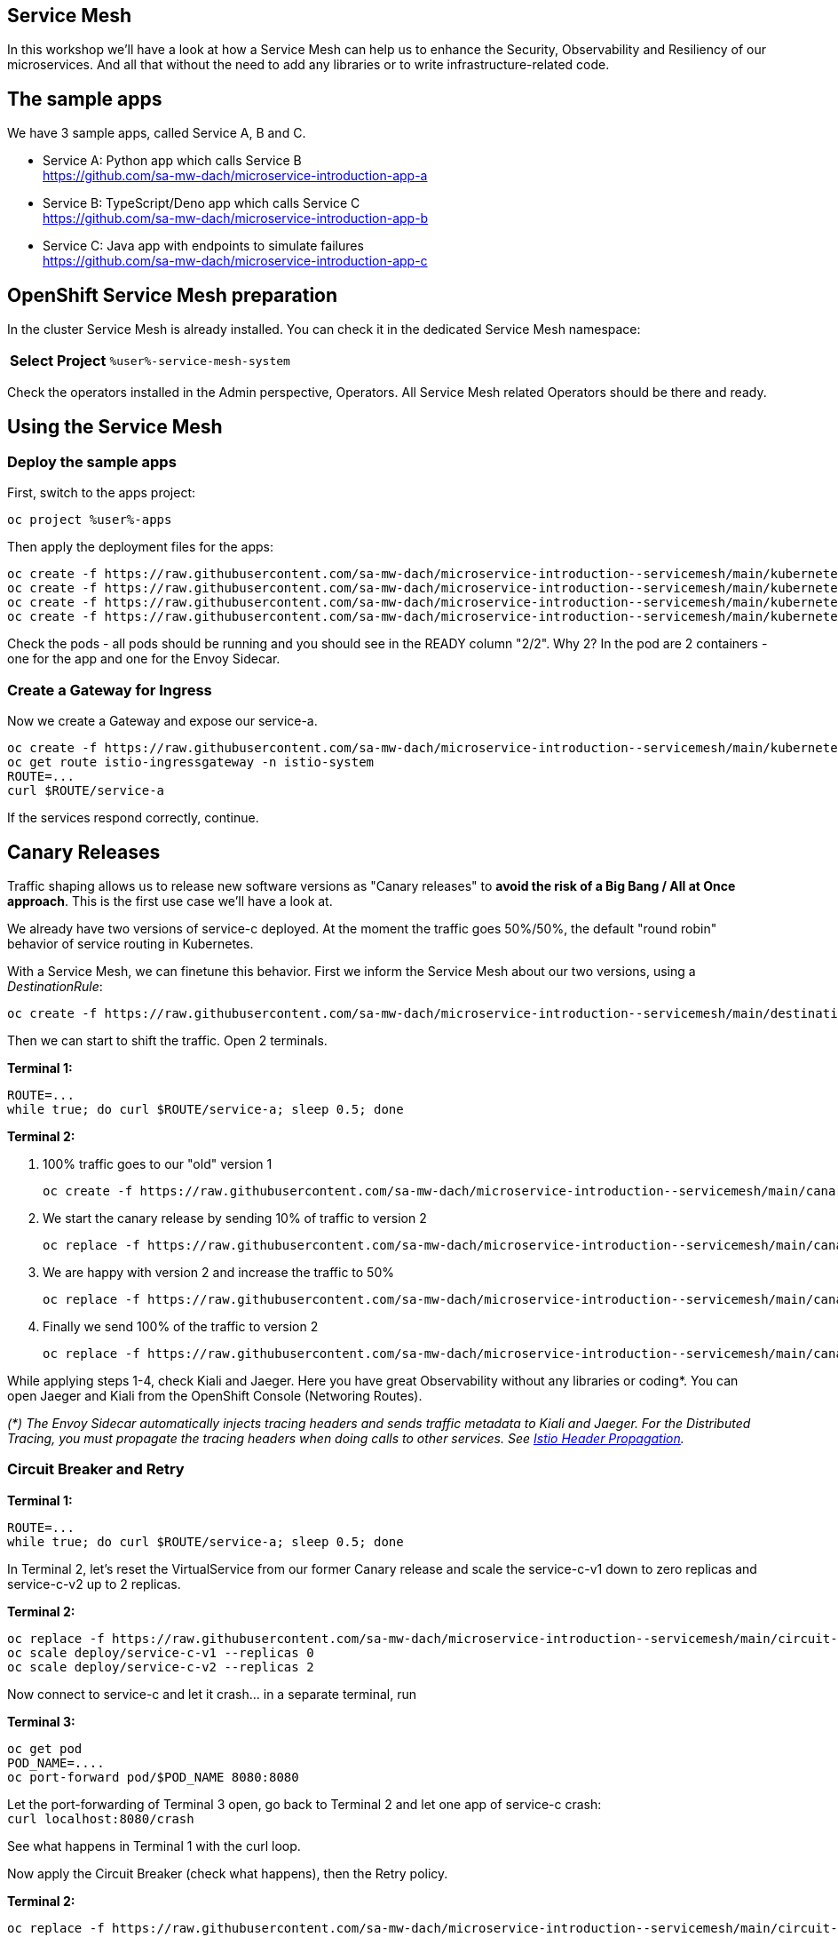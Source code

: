 :GUID: %guid%
:APPS: %cluster_subdomain%
:USER: %user%
:PASSWORD: %password%
:openshift_console_url: %openshift_console_url%
:user: %user%
:password: %password%

//:REPO_PREFIX: https://raw.githubusercontent.com/sa-mw-dach/opentour-2022-servicemesh/main
:REPO_PREFIX: https://raw.githubusercontent.com/sa-mw-dach/microservice-introduction-

:markup-in-source: verbatim,attributes,quotes
:source-highlighter: rouge

== Service Mesh

In this workshop we'll have a look at how a Service Mesh can help us to enhance the Security, Observability and Resiliency of our microservices. And all that without the need to add any libraries or to write infrastructure-related code.

## The sample apps

We have 3 sample apps, called Service A, B and C.

* Service A: Python app which calls Service B +
https://github.com/sa-mw-dach/microservice-introduction-app-a
* Service B: TypeScript/Deno app which calls Service C +
https://github.com/sa-mw-dach/microservice-introduction-app-b
* Service C: Java app with endpoints to simulate failures +
https://github.com/sa-mw-dach/microservice-introduction-app-c

## OpenShift Service Mesh preparation

In the cluster Service Mesh is already installed. You can check it in the dedicated Service Mesh namespace:

//TODO
[%autowidth]
|===
h|Select Project|`{USER}-service-mesh-system`
|===

Check the operators installed in the Admin perspective, Operators. All Service Mesh related Operators should be there and ready.

## Using the Service Mesh

### Deploy the sample apps

First, switch to the apps project:
[source,subs="attributes"]
```
oc project {USER}-apps
```

Then apply the deployment files for the apps:

[source,subs="attributes"]
```
oc create -f {REPO_PREFIX}-servicemesh/main/kubernetes/a-deploy.yml
oc create -f {REPO_PREFIX}-servicemesh/main/kubernetes/b-deploy.yml
oc create -f {REPO_PREFIX}-servicemesh/main/kubernetes/c-v1-deploy.yml
oc create -f {REPO_PREFIX}-servicemesh/main/kubernetes/c-v2-deploy.yml
```

Check the pods - all pods should be running and you should see in the READY column "2/2". Why 2? In the pod are 2 containers - one for the app and one for the Envoy Sidecar.

### Create a Gateway for Ingress

Now we create a Gateway and expose our service-a.

[source,subs="attributes"]
```
oc create -f {REPO_PREFIX}-servicemesh/main/kubernetes/gateway.yml
oc get route istio-ingressgateway -n istio-system
ROUTE=...
curl $ROUTE/service-a
```

If the services respond correctly, continue.

## Canary Releases

Traffic shaping allows us to release new software versions as "Canary releases" to **avoid the risk of a Big Bang / All at Once approach**. This is the first use case we'll have a look at.

We already have two versions of service-c deployed. At the moment the traffic goes 50%/50%, the default "round robin" behavior of service routing in Kubernetes.

With a Service Mesh, we can finetune this behavior. First we inform the Service Mesh about our two versions, using a _DestinationRule_: +
[source,subs="attributes"]
oc create -f {REPO_PREFIX}-servicemesh/main/destination-rules.yml

Then we can start to shift the traffic. Open 2 terminals. 

**Terminal 1:**
[source,subs="attributes"]
```
ROUTE=...
while true; do curl $ROUTE/service-a; sleep 0.5; done
```

**Terminal 2:**

1. 100% traffic goes to our "old" version 1 +
[source,subs="attributes"]
oc create -f {REPO_PREFIX}-servicemesh/main/canary/1-vs-v1.yml
2. We start the canary release by sending 10% of traffic to version 2 +
[source,subs="attributes"]
oc replace -f {REPO_PREFIX}-servicemesh/main/canary/2-vs-v1_and_v2_90_10.yml
3. We are happy with version 2 and increase the traffic to 50% +
[source,subs="attributes"]
oc replace -f {REPO_PREFIX}-servicemesh/main/canary/3-vs-v1_and_v2_50_50.yml
4. Finally we send 100% of the traffic to version 2 +
[source,subs="attributes"]
oc replace -f {REPO_PREFIX}-servicemesh/main/canary/4-vs-v2.yml

While applying steps 1-4, check Kiali and Jaeger. Here you have great Observability without any libraries or coding*. You can open Jaeger and Kiali from the OpenShift Console (Networing Routes).

_(*) The Envoy Sidecar automatically injects tracing headers and sends traffic metadata to Kiali and Jaeger. For the Distributed Tracing, you must propagate the tracing headers when doing calls to other services. See https://istio.io/latest/docs/tasks/observability/distributed-tracing/overview/[Istio Header Propagation]._

### Circuit Breaker and Retry

**Terminal 1:**
[source,subs="attributes"]
```
ROUTE=...
while true; do curl $ROUTE/service-a; sleep 0.5; done
```

In Terminal 2, let's reset the VirtualService from our former Canary release and scale the service-c-v1 down to zero replicas and service-c-v2 up to 2 replicas.

**Terminal 2:**
[source,subs="attributes"]
```
oc replace -f {REPO_PREFIX}-servicemesh/main/circuit-breaker/1-vs.yml
oc scale deploy/service-c-v1 --replicas 0
oc scale deploy/service-c-v2 --replicas 2
```

Now connect to service-c and let it crash... in a separate terminal, run

**Terminal 3:**
[source,subs="attributes"]
```
oc get pod
POD_NAME=....
oc port-forward pod/$POD_NAME 8080:8080
```

Let the port-forwarding of Terminal 3 open, go back to Terminal 2 and let one app of service-c crash: +
`curl localhost:8080/crash`

See what happens in Terminal 1 with the curl loop.

Now apply the Circuit Breaker (check what happens), then the Retry policy.

**Terminal 2:** +
[source,subs="attributes"]
oc replace -f {REPO_PREFIX}-servicemesh/main/circuit-breaker/2-destination-rules.yml

Better, but still some errors. Let's apply the retry policy.

**Terminal 2:** +
[source,subs="attributes"]
oc replace -f {REPO_PREFIX}-servicemesh/main/circuit-breaker/3-vs-retry.yml

Finally repair the crashed service.

**Terminal 2:** +
`curl localhost:8080/repair`

After ~10 seconds the repaired pod gets traffic (Circuit Breaker goes from open to close).

## Authentication and Authorization

We use Keycloak to manage our users. User can login via Keycloak and we configure Service Mesh to protect our services and validate a JWT against Keycloak, so only authenticated and authorized users can call our services.

### Configuration

Keycloak is already installed, you can find the URL in the OpenShift console or better via terminal:

```bash
KEYCLOAK_URL=https://$(oc get route keycloak --template='{{ .spec.host }}') &&
echo "" &&
echo "Keycloak:                 $KEYCLOAK_URL" &&
echo "Keycloak Admin Console:   $KEYCLOAK_URL/admin" &&
echo "Keycloak Account Console: $KEYCLOAK_URL/realms/myrealm/account" &&
echo ""
```

In the Keycloak admin console:

1. Create a realm "myrealm"
2. Create a user "myuser" with first name and last name and set a password 'test' or anything you like better; set "Temporary to "Off"
3. Create a client "myclient" with client type "OpenID Connect", client authentication "On", authentication flow: Standard flow, Direct access grants

In "Access settings", set the root URL to your Keycloak URL (https://keycloak-keycloak.apps-crc.testing in OpenShift local).

In "Advanced", set "Authentication flow overrides" to  
* Browser Flow: browser
* Direct Grant Flow: direct grant

Now call our service-a as before (`curl $ROUTE/service-a`) and then configure Service Mesh to protect the service-a:

```bash
oc create -f {REPO_PREFIX}-servicemesh/main/auth/auth.yml
```

Call the service-a URL again you should get an "Unauthorized".

### Login

Get the JWT from Keycloak:

```bash
curl --insecure -L -X POST 'https://keycloak-keycloak.apps-crc.testing/realms/myrealm/protocol/openid-connect/token' \
-H 'Content-Type: application/x-www-form-urlencoded' \
--data-urlencode 'client_id=myclient' \
--data-urlencode 'grant_type=password' \
--data-urlencode 'client_secret=<clientsecret>' \
--data-urlencode 'scope=openid' \
--data-urlencode 'username=myuser' \
--data-urlencode 'password=test'
```

Then try again the service-a with the access token Bearer:

```bash
curl -H "Authorization: Bearer <token>" $ROUTE/service-a
```

Now the request is routed to the backend service. Congratulations, authentication and authorization via Keycloak and Service Mesh is done!

